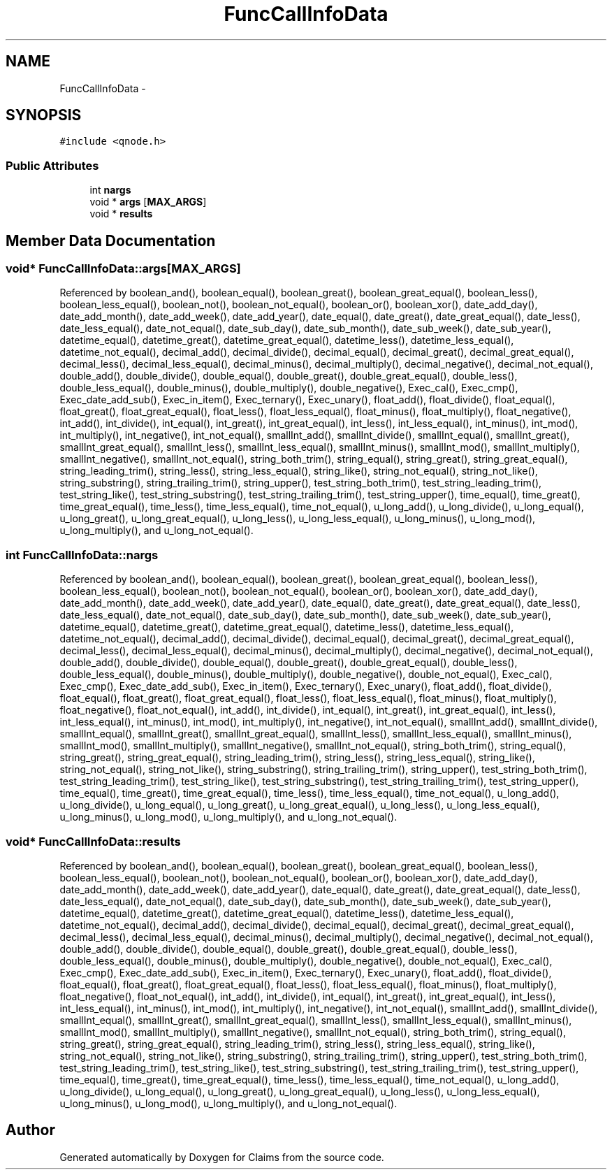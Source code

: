 .TH "FuncCallInfoData" 3 "Thu Nov 12 2015" "Claims" \" -*- nroff -*-
.ad l
.nh
.SH NAME
FuncCallInfoData \- 
.SH SYNOPSIS
.br
.PP
.PP
\fC#include <qnode\&.h>\fP
.SS "Public Attributes"

.in +1c
.ti -1c
.RI "int \fBnargs\fP"
.br
.ti -1c
.RI "void * \fBargs\fP [\fBMAX_ARGS\fP]"
.br
.ti -1c
.RI "void * \fBresults\fP"
.br
.in -1c
.SH "Member Data Documentation"
.PP 
.SS "void* FuncCallInfoData::args[\fBMAX_ARGS\fP]"

.PP
Referenced by boolean_and(), boolean_equal(), boolean_great(), boolean_great_equal(), boolean_less(), boolean_less_equal(), boolean_not(), boolean_not_equal(), boolean_or(), boolean_xor(), date_add_day(), date_add_month(), date_add_week(), date_add_year(), date_equal(), date_great(), date_great_equal(), date_less(), date_less_equal(), date_not_equal(), date_sub_day(), date_sub_month(), date_sub_week(), date_sub_year(), datetime_equal(), datetime_great(), datetime_great_equal(), datetime_less(), datetime_less_equal(), datetime_not_equal(), decimal_add(), decimal_divide(), decimal_equal(), decimal_great(), decimal_great_equal(), decimal_less(), decimal_less_equal(), decimal_minus(), decimal_multiply(), decimal_negative(), decimal_not_equal(), double_add(), double_divide(), double_equal(), double_great(), double_great_equal(), double_less(), double_less_equal(), double_minus(), double_multiply(), double_negative(), Exec_cal(), Exec_cmp(), Exec_date_add_sub(), Exec_in_item(), Exec_ternary(), Exec_unary(), float_add(), float_divide(), float_equal(), float_great(), float_great_equal(), float_less(), float_less_equal(), float_minus(), float_multiply(), float_negative(), int_add(), int_divide(), int_equal(), int_great(), int_great_equal(), int_less(), int_less_equal(), int_minus(), int_mod(), int_multiply(), int_negative(), int_not_equal(), smallInt_add(), smallInt_divide(), smallInt_equal(), smallInt_great(), smallInt_great_equal(), smallInt_less(), smallInt_less_equal(), smallInt_minus(), smallInt_mod(), smallInt_multiply(), smallInt_negative(), smallInt_not_equal(), string_both_trim(), string_equal(), string_great(), string_great_equal(), string_leading_trim(), string_less(), string_less_equal(), string_like(), string_not_equal(), string_not_like(), string_substring(), string_trailing_trim(), string_upper(), test_string_both_trim(), test_string_leading_trim(), test_string_like(), test_string_substring(), test_string_trailing_trim(), test_string_upper(), time_equal(), time_great(), time_great_equal(), time_less(), time_less_equal(), time_not_equal(), u_long_add(), u_long_divide(), u_long_equal(), u_long_great(), u_long_great_equal(), u_long_less(), u_long_less_equal(), u_long_minus(), u_long_mod(), u_long_multiply(), and u_long_not_equal()\&.
.SS "int FuncCallInfoData::nargs"

.PP
Referenced by boolean_and(), boolean_equal(), boolean_great(), boolean_great_equal(), boolean_less(), boolean_less_equal(), boolean_not(), boolean_not_equal(), boolean_or(), boolean_xor(), date_add_day(), date_add_month(), date_add_week(), date_add_year(), date_equal(), date_great(), date_great_equal(), date_less(), date_less_equal(), date_not_equal(), date_sub_day(), date_sub_month(), date_sub_week(), date_sub_year(), datetime_equal(), datetime_great(), datetime_great_equal(), datetime_less(), datetime_less_equal(), datetime_not_equal(), decimal_add(), decimal_divide(), decimal_equal(), decimal_great(), decimal_great_equal(), decimal_less(), decimal_less_equal(), decimal_minus(), decimal_multiply(), decimal_negative(), decimal_not_equal(), double_add(), double_divide(), double_equal(), double_great(), double_great_equal(), double_less(), double_less_equal(), double_minus(), double_multiply(), double_negative(), double_not_equal(), Exec_cal(), Exec_cmp(), Exec_date_add_sub(), Exec_in_item(), Exec_ternary(), Exec_unary(), float_add(), float_divide(), float_equal(), float_great(), float_great_equal(), float_less(), float_less_equal(), float_minus(), float_multiply(), float_negative(), float_not_equal(), int_add(), int_divide(), int_equal(), int_great(), int_great_equal(), int_less(), int_less_equal(), int_minus(), int_mod(), int_multiply(), int_negative(), int_not_equal(), smallInt_add(), smallInt_divide(), smallInt_equal(), smallInt_great(), smallInt_great_equal(), smallInt_less(), smallInt_less_equal(), smallInt_minus(), smallInt_mod(), smallInt_multiply(), smallInt_negative(), smallInt_not_equal(), string_both_trim(), string_equal(), string_great(), string_great_equal(), string_leading_trim(), string_less(), string_less_equal(), string_like(), string_not_equal(), string_not_like(), string_substring(), string_trailing_trim(), string_upper(), test_string_both_trim(), test_string_leading_trim(), test_string_like(), test_string_substring(), test_string_trailing_trim(), test_string_upper(), time_equal(), time_great(), time_great_equal(), time_less(), time_less_equal(), time_not_equal(), u_long_add(), u_long_divide(), u_long_equal(), u_long_great(), u_long_great_equal(), u_long_less(), u_long_less_equal(), u_long_minus(), u_long_mod(), u_long_multiply(), and u_long_not_equal()\&.
.SS "void* FuncCallInfoData::results"

.PP
Referenced by boolean_and(), boolean_equal(), boolean_great(), boolean_great_equal(), boolean_less(), boolean_less_equal(), boolean_not(), boolean_not_equal(), boolean_or(), boolean_xor(), date_add_day(), date_add_month(), date_add_week(), date_add_year(), date_equal(), date_great(), date_great_equal(), date_less(), date_less_equal(), date_not_equal(), date_sub_day(), date_sub_month(), date_sub_week(), date_sub_year(), datetime_equal(), datetime_great(), datetime_great_equal(), datetime_less(), datetime_less_equal(), datetime_not_equal(), decimal_add(), decimal_divide(), decimal_equal(), decimal_great(), decimal_great_equal(), decimal_less(), decimal_less_equal(), decimal_minus(), decimal_multiply(), decimal_negative(), decimal_not_equal(), double_add(), double_divide(), double_equal(), double_great(), double_great_equal(), double_less(), double_less_equal(), double_minus(), double_multiply(), double_negative(), double_not_equal(), Exec_cal(), Exec_cmp(), Exec_date_add_sub(), Exec_in_item(), Exec_ternary(), Exec_unary(), float_add(), float_divide(), float_equal(), float_great(), float_great_equal(), float_less(), float_less_equal(), float_minus(), float_multiply(), float_negative(), float_not_equal(), int_add(), int_divide(), int_equal(), int_great(), int_great_equal(), int_less(), int_less_equal(), int_minus(), int_mod(), int_multiply(), int_negative(), int_not_equal(), smallInt_add(), smallInt_divide(), smallInt_equal(), smallInt_great(), smallInt_great_equal(), smallInt_less(), smallInt_less_equal(), smallInt_minus(), smallInt_mod(), smallInt_multiply(), smallInt_negative(), smallInt_not_equal(), string_both_trim(), string_equal(), string_great(), string_great_equal(), string_leading_trim(), string_less(), string_less_equal(), string_like(), string_not_equal(), string_not_like(), string_substring(), string_trailing_trim(), string_upper(), test_string_both_trim(), test_string_leading_trim(), test_string_like(), test_string_substring(), test_string_trailing_trim(), test_string_upper(), time_equal(), time_great(), time_great_equal(), time_less(), time_less_equal(), time_not_equal(), u_long_add(), u_long_divide(), u_long_equal(), u_long_great(), u_long_great_equal(), u_long_less(), u_long_less_equal(), u_long_minus(), u_long_mod(), u_long_multiply(), and u_long_not_equal()\&.

.SH "Author"
.PP 
Generated automatically by Doxygen for Claims from the source code\&.
